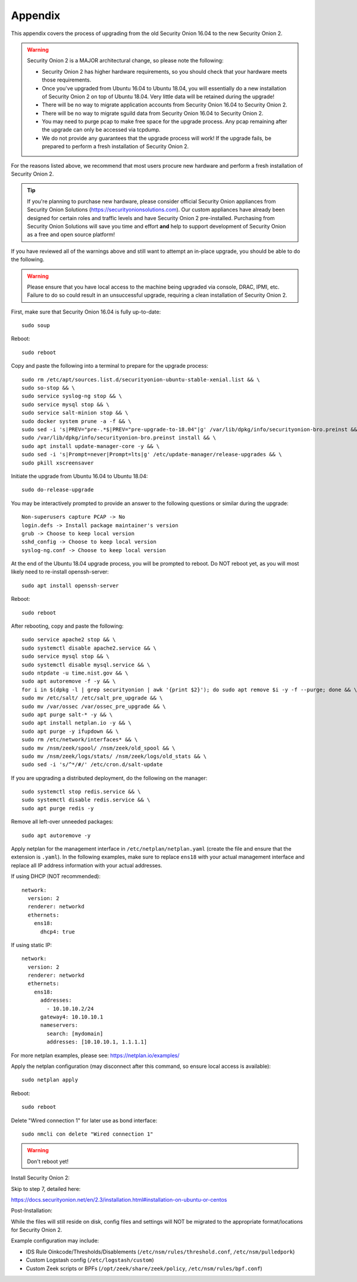 .. _appendix:

Appendix
========

This appendix covers the process of upgrading from the old Security Onion 16.04 to the new Security Onion 2.

.. warning::

   Security Onion 2 is a MAJOR architectural change, so please note the following:

   - Security Onion 2 has higher hardware requirements, so you should check that your hardware meets those requirements. 
   - Once you've upgraded from Ubuntu 16.04 to Ubuntu 18.04, you will essentially do a new installation of Security Onion 2 on top of Ubuntu 18.04.  Very little data will be retained during the upgrade!
   - There will be no way to migrate application accounts from Security Onion 16.04 to Security Onion 2.
   - There will be no way to migrate sguild data from Security Onion 16.04 to Security Onion 2.
   - You may need to purge pcap to make free space for the upgrade process. Any pcap remaining after the upgrade can only be accessed via tcpdump.
   - We do not provide any guarantees that the upgrade process will work! If the upgrade fails, be prepared to perform a fresh installation of Security Onion 2.
 
For the reasons listed above, we recommend that most users procure new hardware and perform a fresh installation of Security Onion 2.

.. tip::

   If you're planning to purchase new hardware, please consider official Security Onion appliances from Security Onion Solutions (https://securityonionsolutions.com). Our custom appliances have already been designed for certain roles and traffic levels and have Security Onion 2 pre-installed. Purchasing from Security Onion Solutions will save you time and effort **and** help to support development of Security Onion as a free and open source platform!

If you have reviewed all of the warnings above and still want to attempt an in-place upgrade, you should be able to do the following.

.. warning::

   Please ensure that you have local access to the machine being upgraded via console, DRAC, IPMI, etc.  Failure to do so could result in an unsuccessful upgrade, requiring a clean installation of Security Onion 2. 

First, make sure that Security Onion 16.04 is fully up-to-date:
::

   sudo soup

Reboot:
::

   sudo reboot


Copy and paste the following into a terminal to prepare for the upgrade process:
::

   sudo rm /etc/apt/sources.list.d/securityonion-ubuntu-stable-xenial.list && \    
   sudo so-stop && \  
   sudo service syslog-ng stop && \
   sudo service mysql stop && \
   sudo service salt-minion stop && \
   sudo docker system prune -a -f && \
   sudo sed -i 's|PREV="pre-.*$|PREV="pre-upgrade-to-18.04"|g' /var/lib/dpkg/info/securityonion-bro.preinst && \
   sudo /var/lib/dpkg/info/securityonion-bro.preinst install && \ 
   sudo apt install update-manager-core -y && \
   sudo sed -i 's|Prompt=never|Prompt=lts|g' /etc/update-manager/release-upgrades && \
   sudo pkill xscreensaver
   
Initiate the upgrade from Ubuntu 16.04 to Ubuntu 18.04:
::
   
   sudo do-release-upgrade

You may be interactively prompted to provide an answer to the following questions or similar during the upgrade:
::

   Non-superusers capture PCAP -> No
   login.defs -> Install package maintainer's version
   grub -> Choose to keep local version
   sshd_config -> Choose to keep local version
   syslog-ng.conf -> Choose to keep local version
   
   
At the end of the Ubuntu 18.04 upgrade process, you will be prompted to reboot. Do NOT reboot yet, as you will most likely need to re-install openssh-server:
::

   sudo apt install openssh-server   
   
Reboot:
::
   
   sudo reboot

After rebooting, copy and paste the following:
::

   sudo service apache2 stop && \
   sudo systemctl disable apache2.service && \
   sudo service mysql stop && \
   sudo systemctl disable mysql.service && \
   sudo ntpdate -u time.nist.gov && \ 
   sudo apt autoremove -f -y && \ 
   for i in $(dpkg -l | grep securityonion | awk '{print $2}'); do sudo apt remove $i -y -f --purge; done && \
   sudo mv /etc/salt/ /etc/salt_pre_upgrade && \
   sudo mv /var/ossec /var/ossec_pre_upgrade && \ 
   sudo apt purge salt-* -y && \
   sudo apt install netplan.io -y && \
   sudo apt purge -y ifupdown && \
   sudo rm /etc/network/interfaces* && \
   sudo mv /nsm/zeek/spool/ /nsm/zeek/old_spool && \
   sudo mv /nsm/zeek/logs/stats/ /nsm/zeek/logs/old_stats && \
   sudo sed -i 's/^*/#/' /etc/cron.d/salt-update


If you are upgrading a distributed deployment, do the following on the manager:
::

   sudo systemctl stop redis.service && \
   sudo systemctl disable redis.service && \
   sudo apt purge redis -y
   
Remove all left-over unneeded packages:
::

   sudo apt autoremove -y

Apply netplan for the management interface in ``/etc/netplan/netplan.yaml`` (create the file and ensure that the extension is ``.yaml``). In the following examples, make sure to replace ``ens18`` with your actual management interface and replace all IP address information with your actual addresses.

If using DHCP (NOT recommended):
::
   
   network:
     version: 2
     renderer: networkd
     ethernets:
       ens18:
         dhcp4: true


If using static IP:
::

   network:
     version: 2
     renderer: networkd
     ethernets:
       ens18:
         addresses:
           - 10.10.10.2/24
         gateway4: 10.10.10.1
         nameservers:
           search: [mydomain]
           addresses: [10.10.10.1, 1.1.1.1]


For more netplan examples, please see: https://netplan.io/examples/

Apply the netplan configuration (may disconnect after this command, so ensure local access is available):
::

   sudo netplan apply

Reboot:
::

   sudo reboot

Delete "Wired connection 1" for later use as bond interface:
::

   sudo nmcli con delete "Wired connection 1"

.. warning::

   Don't reboot yet!

Install Security Onion 2:

Skip to step 7, detailed here: 
   
https://docs.securityonion.net/en/2.3/installation.html#installation-on-ubuntu-or-centos
 
Post-Installation:

While the files will still reside on disk, config files and settings will NOT be migrated to the appropriate format/locations for Security Onion 2.

Example configuration may include:

- IDS Rule Oinkcode/Thresholds/Disablements (``/etc/nsm/rules/threshold.conf``, ``/etc/nsm/pulledpork``)
- Custom Logstash config (``/etc/logstash/custom``)
- Custom Zeek scripts or BPFs (``/opt/zeek/share/zeek/policy``, ``/etc/nsm/rules/bpf.conf``)

